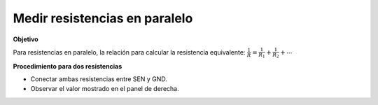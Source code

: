 Medir resistencias en paralelo
==============================

**Objetivo**

Para resistencias en paralelo, la relación para calcular la
resistencia equivalente:
:math:`\frac{1}{R} = \frac{1}{R_1} + \frac{1}{R_2} + ⋯`

.. image:: ./schematics/res-parallel.svg
   :width: 300px

**Procedimiento para dos resistencias**

-  Conectar ambas resistencias entre SEN y GND.
-  Observar el valor mostrado en el panel de derecha.
